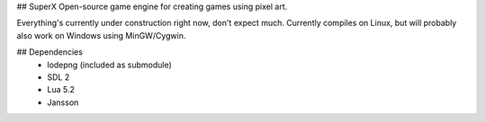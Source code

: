 ## SuperX
Open-source game engine for creating games using pixel art.

Everything's currently under construction right now, don't expect much.
Currently compiles on Linux, but will probably also work on Windows
using MinGW/Cygwin.

## Dependencies
 * lodepng (included as submodule)
 * SDL 2
 * Lua 5.2
 * Jansson
